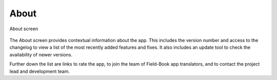 About
=====

.. figure:: /_static/images/about/about_framed.png
   :width: 40%
   :align: center
   :alt: About layout

   About screen

The About screen provides contextual information about the app. This includes the version number and access to the changelog to view a list of the most recently added features and fixes. It also includes an update tool to check the availability of newer versions.

Further down the list are links to rate the app, to join the team of Field-Book app translators, and to contact the project lead and development team.